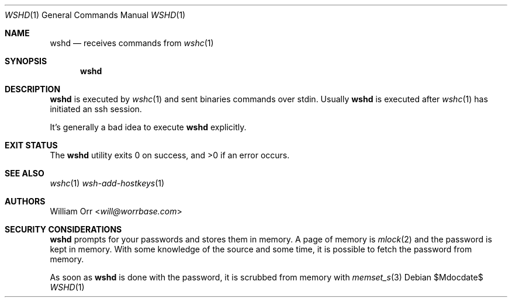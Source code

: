 .Dd $Mdocdate$
.Dt WSHD 1
.Os
.Sh NAME
.Nm wshd
.Nd receives commands from
.Xr wshc 1
.Sh SYNOPSIS
.Nm
.Sh DESCRIPTION
.Pp
.Nm
is executed by
.Xr wshc 1
and sent binaries commands over stdin. Usually
.Nm
is executed after
.Xr wshc 1
has initiated an ssh session.
.Pp
It's generally a bad idea to execute
.Nm
explicitly.
.Sh EXIT STATUS
.Ex -std
.Sh SEE ALSO
.Xr wshc 1
.Xr wsh-add-hostkeys 1
.Sh AUTHORS
.An William Orr Aq Mt will@worrbase.com
.Sh SECURITY CONSIDERATIONS
.Nm
prompts for your passwords and stores them in memory. A page of memory is
.Xr mlock 2
and the password is kept in memory. With some knowledge of the
source and some time, it is possible to fetch the password from memory.
.Pp
As soon as
.Nm
is done with the password, it is scrubbed from memory with
.Xr memset_s 3
